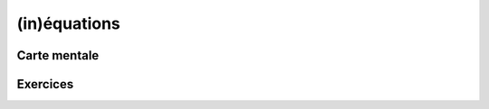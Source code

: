 (in)équations
=============

Carte mentale
-------------

.. image:: png/inequations.png



Exercices
---------

.. inginious:: q49
.. inginious:: q50
.. inginious:: q51
.. inginious:: q52
.. inginious:: q53
.. inginious:: q54
.. inginious:: q55
.. inginious:: q56
.. inginious:: q57
.. inginious:: q58
.. inginious:: q59
.. inginious:: q60
.. inginious:: q61
.. inginious:: q62
.. inginious:: q63
.. inginious:: q64
.. inginious:: q65
.. inginious:: q66
.. inginious:: q67
.. inginious:: q68
.. inginious:: q69
.. inginious:: q70
.. inginious:: q71
.. inginious:: q72
.. inginious:: q73
.. inginious:: q74
.. inginious:: q75
